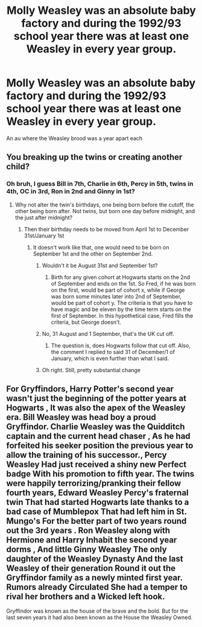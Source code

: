 #+TITLE: Molly Weasley was an absolute baby factory and during the 1992/93 school year there was at least one Weasley in every year group.

* Molly Weasley was an absolute baby factory and during the 1992/93 school year there was at least one Weasley in every year group.
:PROPERTIES:
:Author: MrMrRubic
:Score: 47
:DateUnix: 1586699175.0
:DateShort: 2020-Apr-12
:FlairText: Prompt
:END:
An au where the Weasley brood was a year apart each


** You breaking up the twins or creating another child?
:PROPERTIES:
:Author: TheBlueSully
:Score: 17
:DateUnix: 1586708892.0
:DateShort: 2020-Apr-12
:END:

*** Oh bruh, I guess Bill in 7th, Charlie in 6th, Percy in 5th, twins in 4th, OC in 3rd, Ron in 2nd and Ginny in 1st?
:PROPERTIES:
:Author: MrMrRubic
:Score: 22
:DateUnix: 1586709167.0
:DateShort: 2020-Apr-12
:END:

**** Why not alter the twin's birthdays, one being born before the cutoff, the other being born after. Not twins, but born one day before midnight, and the just after midnight?
:PROPERTIES:
:Author: LSMediator
:Score: 26
:DateUnix: 1586711018.0
:DateShort: 2020-Apr-12
:END:

***** Then their birthday needs to be moved from April 1st to December 31st/January 1st
:PROPERTIES:
:Author: MrMrRubic
:Score: 5
:DateUnix: 1586711067.0
:DateShort: 2020-Apr-12
:END:

****** It doesn't work like that, one would need to be born on September 1st and the other on September 2nd.
:PROPERTIES:
:Author: SnobbishWizard
:Score: 18
:DateUnix: 1586711394.0
:DateShort: 2020-Apr-12
:END:

******* Wouldn't it be August 31st and September 1st?
:PROPERTIES:
:Author: Yes_I_Know_Im_Stupid
:Score: 22
:DateUnix: 1586717197.0
:DateShort: 2020-Apr-12
:END:

******** Birth for any given cohort at Hogwarts starts on the 2nd of September and ends on the 1st. So Fred, if he was born on the first, would be part of cohort x, while if George was born some minutes later into 2nd of September, would be part of cohort y. The criteria is that you have to have magic and be eleven by the time term starts on the first of September. In this hypothetical case, Fred fills the criteria, but George doesn't.
:PROPERTIES:
:Author: SnobbishWizard
:Score: 9
:DateUnix: 1586717514.0
:DateShort: 2020-Apr-12
:END:


******* No, 31 August and 1 September, that's the UK cut off.
:PROPERTIES:
:Author: WITIM
:Score: 10
:DateUnix: 1586718071.0
:DateShort: 2020-Apr-12
:END:

******** The question is, does Hogwarts follow that cut off. Also, the comment I replied to said 31 of December/1 of January, which is even further than what I said.
:PROPERTIES:
:Author: SnobbishWizard
:Score: 2
:DateUnix: 1586718227.0
:DateShort: 2020-Apr-12
:END:


******* Oh right. Still, pretty substantial change
:PROPERTIES:
:Author: MrMrRubic
:Score: 4
:DateUnix: 1586711415.0
:DateShort: 2020-Apr-12
:END:


** For Gryffindors, Harry Potter's second year wasn't just the beginning of the potter years at Hogwarts , It was also the apex of the Weasley era. Bill Weasley was head boy a proud Gryffindor. Charlie Weasley was the Quidditch captain and the current head chaser , As he had forfeited his seeker position the previous year to allow the training of his successor., Percy Weasley Had just received a shiny new Perfect badge With his promotion to fifth year. The twins were happily terrorizing/pranking their fellow fourth years, Edward Weasley Percy's fraternal twin That had started Hogwarts late thanks to a bad case of Mumblepox That had left him in St. Mungo's For the better part of two years round out the 3rd years . Ron Weasley along with Hermione and Harry Inhabit the second year dorms , And little Ginny Weasley The only daughter of the Weasley Dynasty And the last Weasley of their generation Round it out the Gryffindor family as a newly minted first year. Rumors already Circulated She had a temper to rival her brothers and a Wicked left hook.

Gryffindor was known as the house of the brave and the bold. But for the last seven years it had also been known as the House the Weasley Owned.
:PROPERTIES:
:Author: pygmypuffonacid
:Score: 21
:DateUnix: 1586720749.0
:DateShort: 2020-Apr-13
:END:
